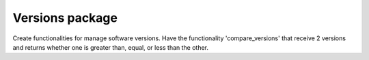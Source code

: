 ================
Versions package
================

Create functionalities for manage software versions. Have the functionality 'compare_versions' that receive 2 versions and returns whether one is greater than, equal, or less than the other.
